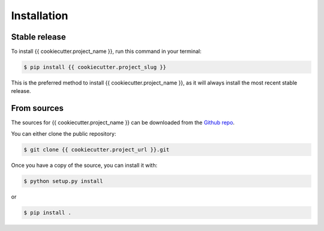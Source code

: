 Installation
============

Stable release
--------------

To install {{ cookiecutter.project_name }}, run this command in your terminal:

.. code-block:: console

    $ pip install {{ cookiecutter.project_slug }}

This is the preferred method to install {{ cookiecutter.project_name }}, as it will always install the most recent stable release.


From sources
------------

The sources for {{ cookiecutter.project_name }} can be downloaded from the `Github repo <{{cookiecutter.project_url}}>`_.

You can either clone the public repository:

.. code-block:: console

    $ git clone {{ cookiecutter.project_url }}.git

Once you have a copy of the source, you can install it with:

.. code-block:: console

    $ python setup.py install

or

.. code-block:: console

    $ pip install .